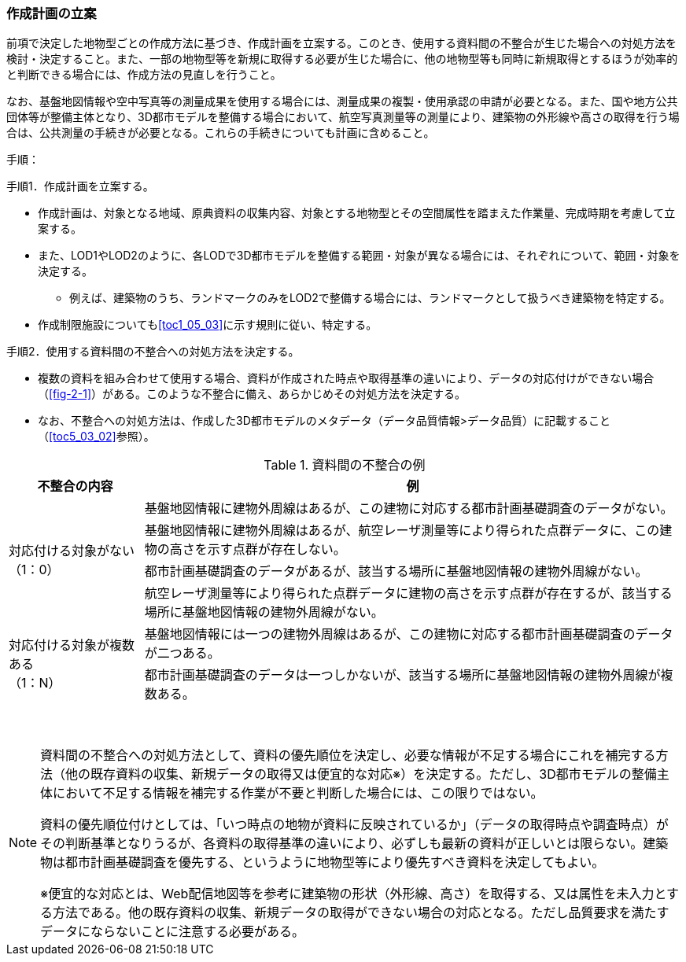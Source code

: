 [[toc2_04]]
=== 作成計画の立案

前項で決定した地物型ごとの作成方法に基づき、作成計画を立案する。このとき、使用する資料間の不整合が生じた場合への対処方法を検討・決定すること。また、一部の地物型等を新規に取得する必要が生じた場合に、他の地物型等も同時に新規取得とするほうが効率的と判断できる場合には、作成方法の見直しを行うこと。 

なお、基盤地図情報や空中写真等の測量成果を使用する場合には、測量成果の複製・使用承認の申請が必要となる。また、国や地方公共団体等が整備主体となり、((3D都市モデル))を整備する場合において、航空写真測量等の測量により、((建築物))の外形線や高さの取得を行う場合は、公共測量の手続きが必要となる。これらの手続きについても計画に含めること。

(((LOD1)))(((LOD2)))(((3D都市モデル)))(((建築物)))(((作成制限施設)))
手順：

手順1．作成計画を立案する。

* 作成計画は、対象となる地域、原典資料の収集内容、対象とする地物型とその空間属性を踏まえた作業量、完成時期を考慮して立案する。
* また、LOD1やLOD2のように、各LODで3D都市モデルを整備する範囲・対象が異なる場合には、それぞれについて、範囲・対象を決定する。
** 例えば、建築物のうち、ランドマークのみをLOD2で整備する場合には、ランドマークとして扱うべき建築物を特定する。
* 作成制限施設についても<<toc1_05_03>>に示す規則に従い、特定する。

手順2．使用する資料間の不整合への対処方法を決定する。

* 複数の資料を組み合わせて使用する場合、資料が作成された時点や取得基準の違いにより、データの対応付けができない場合（<<fig-2-1>>）がある。このような不整合に備え、あらかじめその対処方法を決定する。
* なお、不整合への対処方法は、作成した3D都市モデルのメタデータ（データ品質情報>データ品質）に記載すること（<<toc5_03_02>>参照）。

[cols="1a,4a"]
.資料間の不整合の例
|===
^h| 不整合の内容 ^h| 例
.4+| 対応付ける対象がない +
（1：0）
| 基盤地図情報に建物外周線はあるが、この建物に対応する都市計画基礎調査のデータがない。

| 基盤地図情報に建物外周線はあるが、航空レーザ測量等により得られた点群データに、この建物の高さを示す点群が存在しない。
| 都市計画基礎調査のデータがあるが、該当する場所に基盤地図情報の建物外周線がない。
| 航空レーザ測量等により得られた点群データに建物の高さを示す点群が存在するが、該当する場所に基盤地図情報の建物外周線がない。
.2+| 対応付ける対象が複数ある +
（1：N）
| 基盤地図情報には一つの建物外周線はあるが、この建物に対応する都市計画基礎調査のデータが二つある。

| 都市計画基礎調査のデータは一つしかないが、該当する場所に基盤地図情報の建物外周線が複数ある。

|===

　

[NOTE,type=commentary]
--
資料間の不整合への対処方法として、資料の優先順位を決定し、必要な情報が不足する場合にこれを補完する方法（他の既存資料の収集、新規データの取得又は便宜的な対応※）を決定する。ただし、3D都市モデルの整備主体において不足する情報を補完する作業が不要と判断した場合には、この限りではない。

資料の優先順位付けとしては、「いつ時点の地物が資料に反映されているか」（データの取得時点や調査時点）がその判断基準となりうるが、各資料の取得基準の違いにより、必ずしも最新の資料が正しいとは限らない。建築物は都市計画基礎調査を優先する、というように地物型等により優先すべき資料を決定してもよい。

※便宜的な対応とは、Web配信地図等を参考に建築物の形状（外形線、高さ）を取得する、又は属性を未入力とする方法である。他の既存資料の収集、新規データの取得ができない場合の対応となる。ただし品質要求を満たすデータにならないことに注意する必要がある。
--
